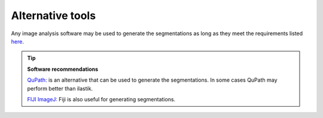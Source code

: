 **Alternative tools**
-----------------------

Any image analysis software may be used to generate the segmentations as long as they meet the requirements listed `here <https://nutil.readthedocs.io/en/latest/QuantifierInput.html#preparing-the-segmentations>`_.  

.. tip::

    **Software recommendations**

    `QuPath: <https://qupath.github.io/QuPath>`_ is an alternative that can be used to generate the segmentations. In some cases QuPath may perform better than ilastik.

    `FIJI ImageJ: <https://imagej.net/software/fiji/>`_ Fiji is also useful for generating segmentations. 

